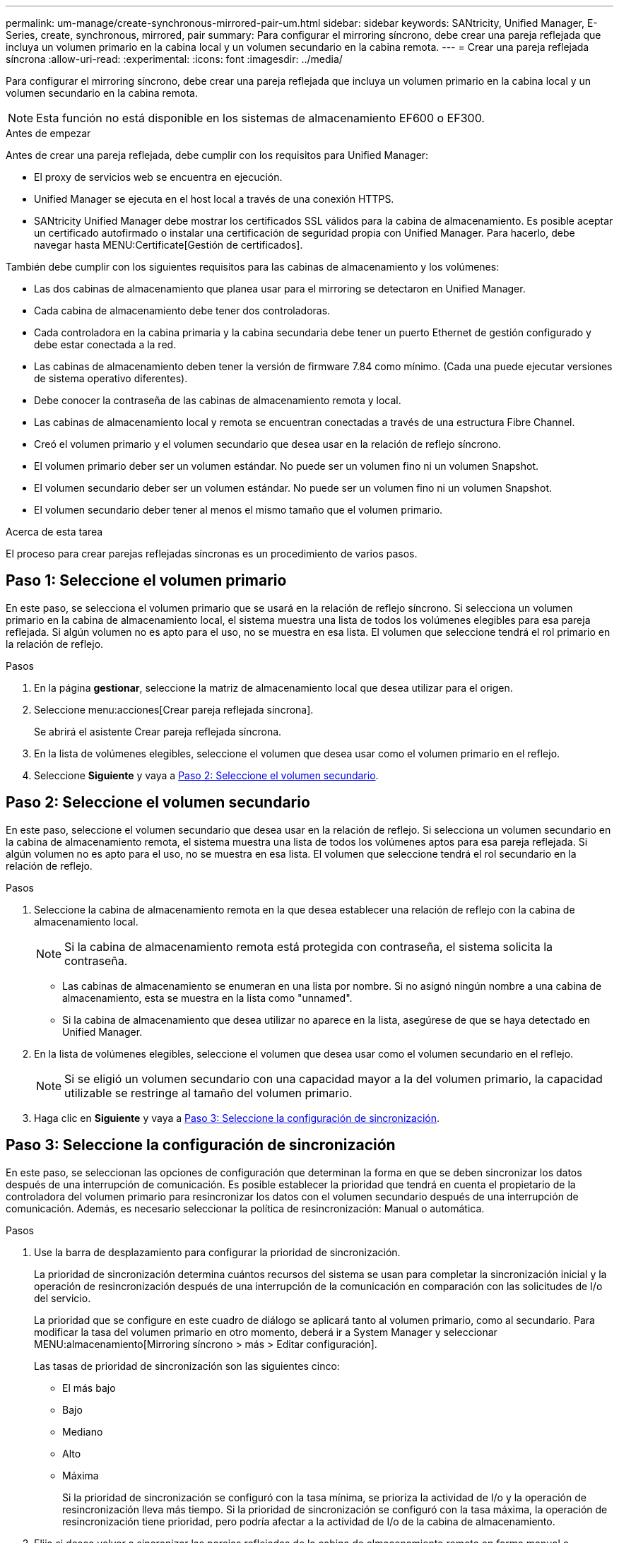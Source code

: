 ---
permalink: um-manage/create-synchronous-mirrored-pair-um.html 
sidebar: sidebar 
keywords: SANtricity, Unified Manager, E-Series, create, synchronous, mirrored, pair 
summary: Para configurar el mirroring síncrono, debe crear una pareja reflejada que incluya un volumen primario en la cabina local y un volumen secundario en la cabina remota. 
---
= Crear una pareja reflejada síncrona
:allow-uri-read: 
:experimental: 
:icons: font
:imagesdir: ../media/


[role="lead"]
Para configurar el mirroring síncrono, debe crear una pareja reflejada que incluya un volumen primario en la cabina local y un volumen secundario en la cabina remota.

[NOTE]
====
Esta función no está disponible en los sistemas de almacenamiento EF600 o EF300.

====
.Antes de empezar
Antes de crear una pareja reflejada, debe cumplir con los requisitos para Unified Manager:

* El proxy de servicios web se encuentra en ejecución.
* Unified Manager se ejecuta en el host local a través de una conexión HTTPS.
* SANtricity Unified Manager debe mostrar los certificados SSL válidos para la cabina de almacenamiento. Es posible aceptar un certificado autofirmado o instalar una certificación de seguridad propia con Unified Manager. Para hacerlo, debe navegar hasta MENU:Certificate[Gestión de certificados].


También debe cumplir con los siguientes requisitos para las cabinas de almacenamiento y los volúmenes:

* Las dos cabinas de almacenamiento que planea usar para el mirroring se detectaron en Unified Manager.
* Cada cabina de almacenamiento debe tener dos controladoras.
* Cada controladora en la cabina primaria y la cabina secundaria debe tener un puerto Ethernet de gestión configurado y debe estar conectada a la red.
* Las cabinas de almacenamiento deben tener la versión de firmware 7.84 como mínimo. (Cada una puede ejecutar versiones de sistema operativo diferentes).
* Debe conocer la contraseña de las cabinas de almacenamiento remota y local.
* Las cabinas de almacenamiento local y remota se encuentran conectadas a través de una estructura Fibre Channel.
* Creó el volumen primario y el volumen secundario que desea usar en la relación de reflejo síncrono.
* El volumen primario deber ser un volumen estándar. No puede ser un volumen fino ni un volumen Snapshot.
* El volumen secundario deber ser un volumen estándar. No puede ser un volumen fino ni un volumen Snapshot.
* El volumen secundario deber tener al menos el mismo tamaño que el volumen primario.


.Acerca de esta tarea
El proceso para crear parejas reflejadas síncronas es un procedimiento de varios pasos.



== Paso 1: Seleccione el volumen primario

En este paso, se selecciona el volumen primario que se usará en la relación de reflejo síncrono. Si selecciona un volumen primario en la cabina de almacenamiento local, el sistema muestra una lista de todos los volúmenes elegibles para esa pareja reflejada. Si algún volumen no es apto para el uso, no se muestra en esa lista. El volumen que seleccione tendrá el rol primario en la relación de reflejo.

.Pasos
. En la página *gestionar*, seleccione la matriz de almacenamiento local que desea utilizar para el origen.
. Seleccione menu:acciones[Crear pareja reflejada síncrona].
+
Se abrirá el asistente Crear pareja reflejada síncrona.

. En la lista de volúmenes elegibles, seleccione el volumen que desea usar como el volumen primario en el reflejo.
. Seleccione *Siguiente* y vaya a <<Paso 2: Seleccione el volumen secundario>>.




== Paso 2: Seleccione el volumen secundario

En este paso, seleccione el volumen secundario que desea usar en la relación de reflejo. Si selecciona un volumen secundario en la cabina de almacenamiento remota, el sistema muestra una lista de todos los volúmenes aptos para esa pareja reflejada. Si algún volumen no es apto para el uso, no se muestra en esa lista. El volumen que seleccione tendrá el rol secundario en la relación de reflejo.

.Pasos
. Seleccione la cabina de almacenamiento remota en la que desea establecer una relación de reflejo con la cabina de almacenamiento local.
+
[NOTE]
====
Si la cabina de almacenamiento remota está protegida con contraseña, el sistema solicita la contraseña.

====
+
** Las cabinas de almacenamiento se enumeran en una lista por nombre. Si no asignó ningún nombre a una cabina de almacenamiento, esta se muestra en la lista como "unnamed".
** Si la cabina de almacenamiento que desea utilizar no aparece en la lista, asegúrese de que se haya detectado en Unified Manager.


. En la lista de volúmenes elegibles, seleccione el volumen que desea usar como el volumen secundario en el reflejo.
+
[NOTE]
====
Si se eligió un volumen secundario con una capacidad mayor a la del volumen primario, la capacidad utilizable se restringe al tamaño del volumen primario.

====
. Haga clic en *Siguiente* y vaya a <<Paso 3: Seleccione la configuración de sincronización>>.




== Paso 3: Seleccione la configuración de sincronización

En este paso, se seleccionan las opciones de configuración que determinan la forma en que se deben sincronizar los datos después de una interrupción de comunicación. Es posible establecer la prioridad que tendrá en cuenta el propietario de la controladora del volumen primario para resincronizar los datos con el volumen secundario después de una interrupción de comunicación. Además, es necesario seleccionar la política de resincronización: Manual o automática.

.Pasos
. Use la barra de desplazamiento para configurar la prioridad de sincronización.
+
La prioridad de sincronización determina cuántos recursos del sistema se usan para completar la sincronización inicial y la operación de resincronización después de una interrupción de la comunicación en comparación con las solicitudes de I/o del servicio.

+
La prioridad que se configure en este cuadro de diálogo se aplicará tanto al volumen primario, como al secundario. Para modificar la tasa del volumen primario en otro momento, deberá ir a System Manager y seleccionar MENU:almacenamiento[Mirroring síncrono > más > Editar configuración].

+
Las tasas de prioridad de sincronización son las siguientes cinco:

+
** El más bajo
** Bajo
** Mediano
** Alto
** Máxima
+
Si la prioridad de sincronización se configuró con la tasa mínima, se prioriza la actividad de I/o y la operación de resincronización lleva más tiempo. Si la prioridad de sincronización se configuró con la tasa máxima, la operación de resincronización tiene prioridad, pero podría afectar a la actividad de I/o de la cabina de almacenamiento.



. Elija si desea volver a sincronizar las parejas reflejadas de la cabina de almacenamiento remota en forma manual o automática.
+
** *Manual* (la opción recomendada) -- Seleccione esta opción para requerir que la sincronización se reanude manualmente después de restaurar la comunicación a una pareja reflejada. Esta opción proporciona la mejor oportunidad para recuperar datos.
** *Automático* -- Seleccione esta opción para iniciar la resincronización automáticamente después de restaurar la comunicación a un par reflejado.
+
Para reanudar la sincronización manualmente, vaya a System Manager y seleccione MENU:Storage[Synchronous Mirroring], resalte la pareja reflejada en la tabla y seleccione *Reanudar* en *más*.



. Haga clic en *Finalizar* para completar la secuencia de duplicación sincrónica.


.Resultados
Una vez que se activa el mirroring, el sistema ejecuta las siguientes acciones:

* Comienza la sincronización inicial entre la cabina de almacenamiento local y la remota.
* Configura la prioridad de sincronización y la política de resincronización.
* Reserva el puerto que tiene el número más alto de la HIC de la controladora para reflejar la transmisión de datos.
+
Las solicitudes de I/o que se reciben en este puerto son aceptadas únicamente de la controladora remota preferida, propietaria del volumen secundario en la pareja reflejada. (Se permiten las reservas en el volumen primario.)

* Crea dos volúmenes de capacidad reservada, uno para cada controladora, que se utilizan para registrar información de escritura para recuperarse de reinicios de controladoras y otras interrupciones temporales.
+
La capacidad de cada volumen es 128 MIB. Sin embargo, si los volúmenes se colocan en un pool, se reservarán 4 GIB para cada volumen.



.Después de terminar
Vaya a System Manager y seleccione MENU:Inicio[Ver operaciones en curso] para ver el progreso de la operación de mirroring síncrono. Es posible que esta operación demore y que afecte el rendimiento del sistema.
